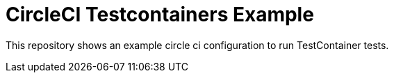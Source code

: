 = CircleCI Testcontainers Example

This repository shows an example circle ci configuration to run TestContainer tests.